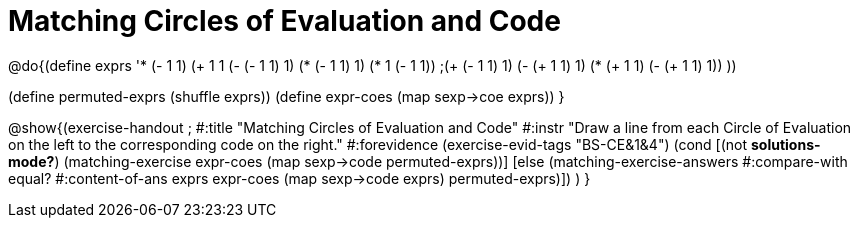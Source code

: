 = Matching Circles of Evaluation and Code

@do{(define exprs '((* (- 1 1) (+ 1 1))
                    (- (- 1 1) 1)
                    (* (- 1 1) 1)
                    (* 1 (- 1 1))
                    ;(+ (- 1 1) 1)
                    (- (+ 1 1) 1)
                    (* (+ 1 1) (- (+ 1 1) 1))
                 ))

(define permuted-exprs (shuffle exprs))
(define expr-coes (map sexp->coe exprs))
}

@show{(exercise-handout 
;  #:title "Matching Circles of Evaluation and Code"
  #:instr "Draw a line from each Circle of Evaluation on the left to the corresponding code on the right."
  #:forevidence (exercise-evid-tags "BS-CE&1&4")
  (cond [(not *solutions-mode?*)
  (matching-exercise expr-coes (map sexp->code permuted-exprs))]
  [else
    (matching-exercise-answers #:compare-with equal?
                               #:content-of-ans exprs
        expr-coes (map sexp->code exprs) permuted-exprs)])
  )
}
